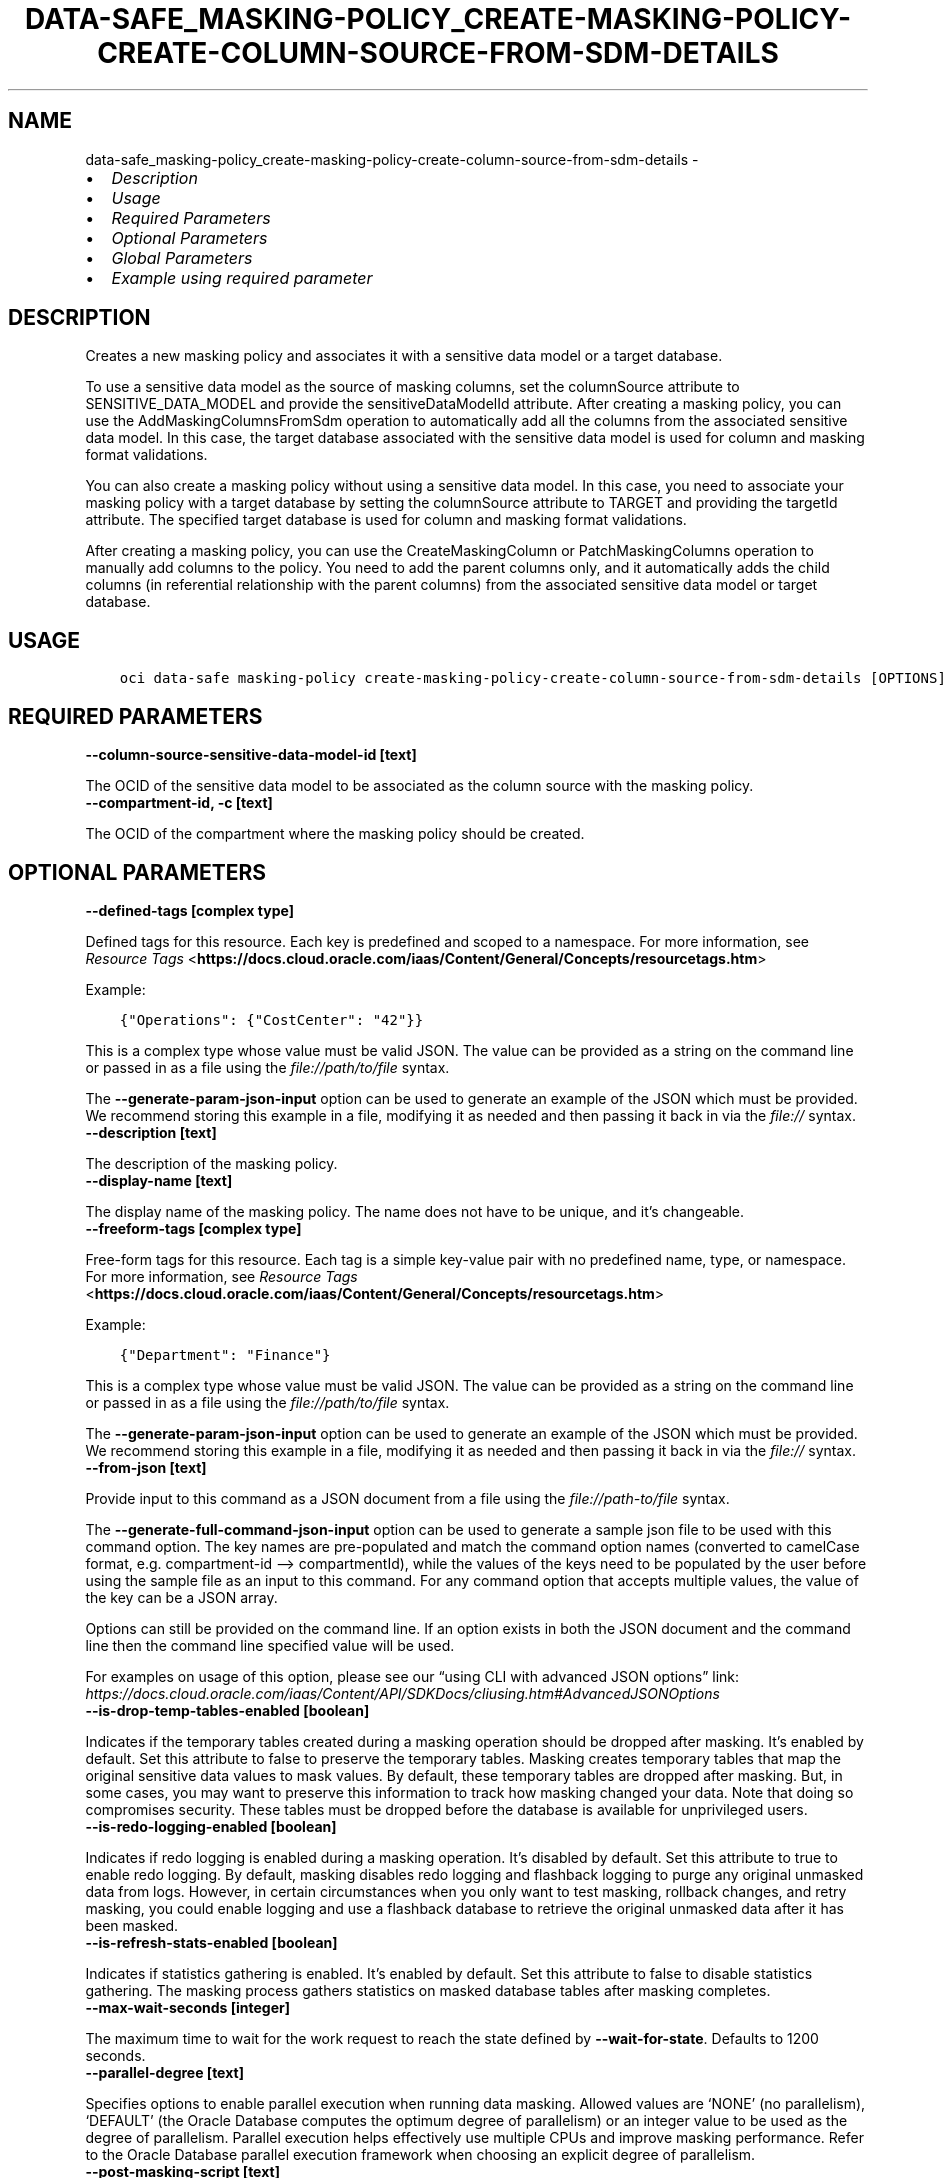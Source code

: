 .\" Man page generated from reStructuredText.
.
.TH "DATA-SAFE_MASKING-POLICY_CREATE-MASKING-POLICY-CREATE-COLUMN-SOURCE-FROM-SDM-DETAILS" "1" "Aug 12, 2024" "3.45.2" "OCI CLI Command Reference"
.SH NAME
data-safe_masking-policy_create-masking-policy-create-column-source-from-sdm-details \- 
.
.nr rst2man-indent-level 0
.
.de1 rstReportMargin
\\$1 \\n[an-margin]
level \\n[rst2man-indent-level]
level margin: \\n[rst2man-indent\\n[rst2man-indent-level]]
-
\\n[rst2man-indent0]
\\n[rst2man-indent1]
\\n[rst2man-indent2]
..
.de1 INDENT
.\" .rstReportMargin pre:
. RS \\$1
. nr rst2man-indent\\n[rst2man-indent-level] \\n[an-margin]
. nr rst2man-indent-level +1
.\" .rstReportMargin post:
..
.de UNINDENT
. RE
.\" indent \\n[an-margin]
.\" old: \\n[rst2man-indent\\n[rst2man-indent-level]]
.nr rst2man-indent-level -1
.\" new: \\n[rst2man-indent\\n[rst2man-indent-level]]
.in \\n[rst2man-indent\\n[rst2man-indent-level]]u
..
.INDENT 0.0
.IP \(bu 2
\fI\%Description\fP
.IP \(bu 2
\fI\%Usage\fP
.IP \(bu 2
\fI\%Required Parameters\fP
.IP \(bu 2
\fI\%Optional Parameters\fP
.IP \(bu 2
\fI\%Global Parameters\fP
.IP \(bu 2
\fI\%Example using required parameter\fP
.UNINDENT
.SH DESCRIPTION
.sp
Creates a new masking policy and associates it with a sensitive data model or a target database.
.sp
To use a sensitive data model as the source of masking columns, set the columnSource attribute to SENSITIVE_DATA_MODEL and provide the sensitiveDataModelId attribute. After creating a masking policy, you can use the AddMaskingColumnsFromSdm operation to automatically add all the columns from the associated sensitive data model. In this case, the target database associated with the sensitive data model is used for column and masking format validations.
.sp
You can also create a masking policy without using a sensitive data model. In this case, you need to associate your masking policy with a target database by setting the columnSource attribute to TARGET and providing the targetId attribute. The specified target database is used for column and masking format validations.
.sp
After creating a masking policy, you can use the CreateMaskingColumn or PatchMaskingColumns operation to manually add columns to the policy. You need to add the parent columns only, and it automatically adds the child columns (in referential relationship with the parent columns) from the associated sensitive data model or target database.
.SH USAGE
.INDENT 0.0
.INDENT 3.5
.sp
.nf
.ft C
oci data\-safe masking\-policy create\-masking\-policy\-create\-column\-source\-from\-sdm\-details [OPTIONS]
.ft P
.fi
.UNINDENT
.UNINDENT
.SH REQUIRED PARAMETERS
.INDENT 0.0
.TP
.B \-\-column\-source\-sensitive\-data\-model\-id [text]
.UNINDENT
.sp
The OCID of the sensitive data model to be associated as the column source with the masking policy.
.INDENT 0.0
.TP
.B \-\-compartment\-id, \-c [text]
.UNINDENT
.sp
The OCID of the compartment where the masking policy should be created.
.SH OPTIONAL PARAMETERS
.INDENT 0.0
.TP
.B \-\-defined\-tags [complex type]
.UNINDENT
.sp
Defined tags for this resource. Each key is predefined and scoped to a namespace. For more information, see \fI\%Resource Tags\fP <\fBhttps://docs.cloud.oracle.com/iaas/Content/General/Concepts/resourcetags.htm\fP>
.sp
Example:
.INDENT 0.0
.INDENT 3.5
.sp
.nf
.ft C
{"Operations": {"CostCenter": "42"}}
.ft P
.fi
.UNINDENT
.UNINDENT
.sp
This is a complex type whose value must be valid JSON. The value can be provided as a string on the command line or passed in as a file using
the \fI\%file://path/to/file\fP syntax.
.sp
The \fB\-\-generate\-param\-json\-input\fP option can be used to generate an example of the JSON which must be provided. We recommend storing this example
in a file, modifying it as needed and then passing it back in via the \fI\%file://\fP syntax.
.INDENT 0.0
.TP
.B \-\-description [text]
.UNINDENT
.sp
The description of the masking policy.
.INDENT 0.0
.TP
.B \-\-display\-name [text]
.UNINDENT
.sp
The display name of the masking policy. The name does not have to be unique, and it’s changeable.
.INDENT 0.0
.TP
.B \-\-freeform\-tags [complex type]
.UNINDENT
.sp
Free\-form tags for this resource. Each tag is a simple key\-value pair with no predefined name, type, or namespace. For more information, see \fI\%Resource Tags\fP <\fBhttps://docs.cloud.oracle.com/iaas/Content/General/Concepts/resourcetags.htm\fP>
.sp
Example:
.INDENT 0.0
.INDENT 3.5
.sp
.nf
.ft C
{"Department": "Finance"}
.ft P
.fi
.UNINDENT
.UNINDENT
.sp
This is a complex type whose value must be valid JSON. The value can be provided as a string on the command line or passed in as a file using
the \fI\%file://path/to/file\fP syntax.
.sp
The \fB\-\-generate\-param\-json\-input\fP option can be used to generate an example of the JSON which must be provided. We recommend storing this example
in a file, modifying it as needed and then passing it back in via the \fI\%file://\fP syntax.
.INDENT 0.0
.TP
.B \-\-from\-json [text]
.UNINDENT
.sp
Provide input to this command as a JSON document from a file using the \fI\%file://path\-to/file\fP syntax.
.sp
The \fB\-\-generate\-full\-command\-json\-input\fP option can be used to generate a sample json file to be used with this command option. The key names are pre\-populated and match the command option names (converted to camelCase format, e.g. compartment\-id –> compartmentId), while the values of the keys need to be populated by the user before using the sample file as an input to this command. For any command option that accepts multiple values, the value of the key can be a JSON array.
.sp
Options can still be provided on the command line. If an option exists in both the JSON document and the command line then the command line specified value will be used.
.sp
For examples on usage of this option, please see our “using CLI with advanced JSON options” link: \fI\%https://docs.cloud.oracle.com/iaas/Content/API/SDKDocs/cliusing.htm#AdvancedJSONOptions\fP
.INDENT 0.0
.TP
.B \-\-is\-drop\-temp\-tables\-enabled [boolean]
.UNINDENT
.sp
Indicates if the temporary tables created during a masking operation should be dropped after masking. It’s enabled by default. Set this attribute to false to preserve the temporary tables. Masking creates temporary tables that map the original sensitive data values to mask values. By default, these temporary tables are dropped after masking. But, in some cases, you may want to preserve this information to track how masking changed your data. Note that doing so compromises security. These tables must be dropped before the database is available for unprivileged users.
.INDENT 0.0
.TP
.B \-\-is\-redo\-logging\-enabled [boolean]
.UNINDENT
.sp
Indicates if redo logging is enabled during a masking operation. It’s disabled by default. Set this attribute to true to enable redo logging. By default, masking disables redo logging and flashback logging to purge any original unmasked data from logs. However, in certain circumstances when you only want to test masking, rollback changes, and retry masking, you could enable logging and use a flashback database to retrieve the original unmasked data after it has been masked.
.INDENT 0.0
.TP
.B \-\-is\-refresh\-stats\-enabled [boolean]
.UNINDENT
.sp
Indicates if statistics gathering is enabled. It’s enabled by default. Set this attribute to false to disable statistics gathering. The masking process gathers statistics on masked database tables after masking completes.
.INDENT 0.0
.TP
.B \-\-max\-wait\-seconds [integer]
.UNINDENT
.sp
The maximum time to wait for the work request to reach the state defined by \fB\-\-wait\-for\-state\fP\&. Defaults to 1200 seconds.
.INDENT 0.0
.TP
.B \-\-parallel\-degree [text]
.UNINDENT
.sp
Specifies options to enable parallel execution when running data masking. Allowed values are ‘NONE’ (no parallelism), ‘DEFAULT’ (the Oracle Database computes the optimum degree of parallelism) or an integer value to be used as the degree of parallelism. Parallel execution helps effectively use multiple CPUs and improve masking performance. Refer to the Oracle Database parallel execution framework when choosing an explicit degree of parallelism.
.INDENT 0.0
.TP
.B \-\-post\-masking\-script [text]
.UNINDENT
.sp
A post\-masking script, which can contain SQL and PL/SQL statements. It’s executed after the core masking script generated using the masking policy. It’s usually used to perform additional transformation or cleanup work after masking.
.INDENT 0.0
.TP
.B \-\-pre\-masking\-script [text]
.UNINDENT
.sp
A pre\-masking script, which can contain SQL and PL/SQL statements. It’s executed before the core masking script generated using the masking policy. It’s usually used to perform any preparation or prerequisite work before masking data.
.INDENT 0.0
.TP
.B \-\-recompile [text]
.UNINDENT
.sp
Specifies how to recompile invalid objects post data masking. Allowed values are ‘SERIAL’ (recompile in serial), ‘PARALLEL’ (recompile in parallel), ‘NONE’ (do not recompile). If it’s set to PARALLEL, the value of parallelDegree attribute is used. Use the built\-in UTL_RECOMP package to recompile any remaining invalid objects after masking completes.
.INDENT 0.0
.TP
.B \-\-wait\-for\-state [text]
.UNINDENT
.sp
This operation asynchronously creates, modifies or deletes a resource and uses a work request to track the progress of the operation. Specify this option to perform the action and then wait until the work request reaches a certain state. Multiple states can be specified, returning on the first state. For example, \fB\-\-wait\-for\-state\fP SUCCEEDED \fB\-\-wait\-for\-state\fP FAILED would return on whichever lifecycle state is reached first. If timeout is reached, a return code of 2 is returned. For any other error, a return code of 1 is returned.
.sp
Accepted values are:
.INDENT 0.0
.INDENT 3.5
.sp
.nf
.ft C
ACCEPTED, CANCELED, CANCELING, FAILED, IN_PROGRESS, SUCCEEDED, SUSPENDED, SUSPENDING
.ft P
.fi
.UNINDENT
.UNINDENT
.INDENT 0.0
.TP
.B \-\-wait\-interval\-seconds [integer]
.UNINDENT
.sp
Check every \fB\-\-wait\-interval\-seconds\fP to see whether the work request has reached the state defined by \fB\-\-wait\-for\-state\fP\&. Defaults to 30 seconds.
.SH GLOBAL PARAMETERS
.sp
Use \fBoci \-\-help\fP for help on global parameters.
.sp
\fB\-\-auth\-purpose\fP, \fB\-\-auth\fP, \fB\-\-cert\-bundle\fP, \fB\-\-cli\-auto\-prompt\fP, \fB\-\-cli\-rc\-file\fP, \fB\-\-config\-file\fP, \fB\-\-connection\-timeout\fP, \fB\-\-debug\fP, \fB\-\-defaults\-file\fP, \fB\-\-endpoint\fP, \fB\-\-generate\-full\-command\-json\-input\fP, \fB\-\-generate\-param\-json\-input\fP, \fB\-\-help\fP, \fB\-\-latest\-version\fP, \fB\-\-max\-retries\fP, \fB\-\-no\-retry\fP, \fB\-\-opc\-client\-request\-id\fP, \fB\-\-opc\-request\-id\fP, \fB\-\-output\fP, \fB\-\-profile\fP, \fB\-\-proxy\fP, \fB\-\-query\fP, \fB\-\-raw\-output\fP, \fB\-\-read\-timeout\fP, \fB\-\-realm\-specific\-endpoint\fP, \fB\-\-region\fP, \fB\-\-release\-info\fP, \fB\-\-request\-id\fP, \fB\-\-version\fP, \fB\-?\fP, \fB\-d\fP, \fB\-h\fP, \fB\-i\fP, \fB\-v\fP
.SH EXAMPLE USING REQUIRED PARAMETER
.sp
Copy the following CLI commands into a file named example.sh. Run the command by typing “bash example.sh” and replacing the example parameters with your own.
.sp
Please note this sample will only work in the POSIX\-compliant bash\-like shell. You need to set up \fI\%the OCI configuration\fP <\fBhttps://docs.oracle.com/en-us/iaas/Content/API/SDKDocs/cliinstall.htm#configfile\fP> and \fI\%appropriate security policies\fP <\fBhttps://docs.oracle.com/en-us/iaas/Content/Identity/Concepts/policygetstarted.htm\fP> before trying the examples.
.INDENT 0.0
.INDENT 3.5
.sp
.nf
.ft C
    export column_source_sensitive_data_model_id=<substitute\-value\-of\-column_source_sensitive_data_model_id> # https://docs.cloud.oracle.com/en\-us/iaas/tools/oci\-cli/latest/oci_cli_docs/cmdref/data\-safe/masking\-policy/create\-masking\-policy\-create\-column\-source\-from\-sdm\-details.html#cmdoption\-column\-source\-sensitive\-data\-model\-id
    export compartment_id=<substitute\-value\-of\-compartment_id> # https://docs.cloud.oracle.com/en\-us/iaas/tools/oci\-cli/latest/oci_cli_docs/cmdref/data\-safe/masking\-policy/create\-masking\-policy\-create\-column\-source\-from\-sdm\-details.html#cmdoption\-compartment\-id

    oci data\-safe masking\-policy create\-masking\-policy\-create\-column\-source\-from\-sdm\-details \-\-column\-source\-sensitive\-data\-model\-id $column_source_sensitive_data_model_id \-\-compartment\-id $compartment_id
.ft P
.fi
.UNINDENT
.UNINDENT
.SH AUTHOR
Oracle
.SH COPYRIGHT
2016, 2024, Oracle
.\" Generated by docutils manpage writer.
.
